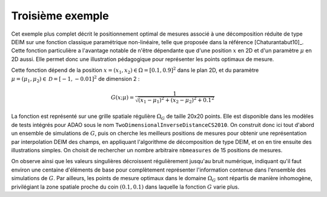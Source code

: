 .. index:: single: MeasurementsOptimalPositioningTask (exemple)

Troisième exemple
.................

Cet exemple plus complet décrit le positionnement optimal de mesures associé à
une décomposition réduite de type DEIM sur une fonction classique paramétrique
non-linéaire, telle que proposée dans la référence [Chaturantabut10]_. Cette
fonction particulière a l'avantage notable de n'être dépendante que d'une
position :math:`x` en 2D et d'un paramètre :math:`\mu` en 2D aussi. Elle permet
donc une illustration pédagogique pour représenter les points optimaux de
mesure.

Cette fonction dépend de la position :math:`x=(x_1,x_2)\in\Omega=[0.1,0.9]^2`
dans le plan 2D, et du paramètre
:math:`\mu=(\mu_1,\mu_2)\in\mathcal{D}=[-1,-0.01]^2` de dimension 2 :

.. math:: G(x;\mu) = \frac{1}{\sqrt{(x_1 - \mu_1)^2 + (x_2 - \mu_2)^2 + 0.1^2}}

La fonction est représenté sur une grille spatiale régulière :math:`\Omega_G`
de taille 20x20 points. Elle est disponible dans les modèles de tests intégrés
pour ADAO sous le nom ``TwoDimensionalInverseDistanceCS2010``. On construit
donc ici tout d'abord un ensemble de simulations de :math:`G`, puis on cherche
les meilleurs positions de mesures pour obtenir une représentation par
interpolation DEIM des champs, en appliquant l'algorithme de décomposition de
type DEIM, et on en tire ensuite des illustrations simples. On choisit de
rechercher un nombre arbitraire ``nbmeasures`` de 15 positions de mesures.

On observe ainsi que les valeurs singulières décroissent régulièrement jusqu'au
bruit numérique, indiquant qu'il faut environ une centaine d'éléments de base
pour complètement représenter l'information contenue dans l'ensemble des
simulations de :math:`G`. Par ailleurs, les points de mesure optimaux dans le
domaine :math:`\Omega_G` sont répartis de manière inhomogène, privilégiant la
zone spatiale proche du coin :math:`(0.1,0.1)` dans laquelle la fonction
:math:`G` varie plus.
